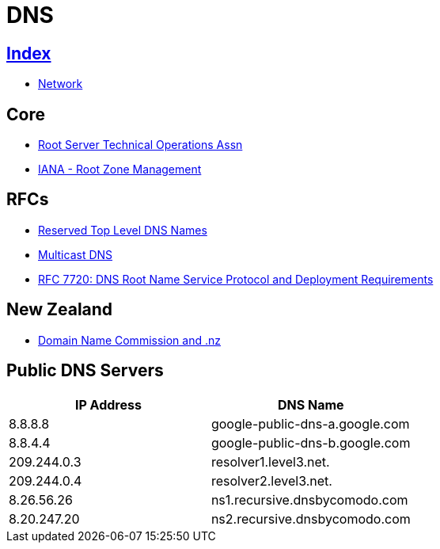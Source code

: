 = DNS

== link:../index.adoc[Index]

- link:index.adoc[Network]

== Core

- link:http://root-servers.org/[Root Server Technical Operations Assn]
- link:https://www.iana.org/domains/root[IANA - Root Zone Management]

== RFCs

- link:https://www.rfc-editor.org/info/rfc2606[Reserved Top Level DNS Names]
- link:https://www.rfc-editor.org/info/rfc6762[Multicast DNS]
- link:https://www.rfc-editor.org/info/rfc7720[RFC 7720: DNS Root Name Service Protocol and Deployment Requirements]


== New Zealand

- link:https://www.dnc.org.nz/[Domain Name Commission and .nz]

== Public DNS Servers

[%header,cols=2*]
|===
| IP Address
| DNS Name

|8.8.8.8
|google-public-dns-a.google.com

|8.8.4.4
|google-public-dns-b.google.com

|209.244.0.3
|resolver1.level3.net.

|209.244.0.4
|resolver2.level3.net.

|8.26.56.26
|ns1.recursive.dnsbycomodo.com

|8.20.247.20
|ns2.recursive.dnsbycomodo.com
|===
